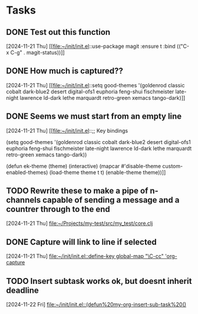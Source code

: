 * Tasks
** DONE Test out this function
CLOSED: [2024-11-21 Thu 23:32]
  [2024-11-21 Thu]
  [[file:~/init/init.el::use-package magit
 :ensure t
 :bind (("C-x C-g" . magit-status))]]
** DONE How much is captured??
CLOSED: [2024-11-21 Thu 23:32]
  [2024-11-21 Thu]
  [[file:~/init/init.el::setq good-themes
 '(goldenrod classic cobalt dark-blue2 desert digital-ofs1 euphoria feng-shui fischmeister
 late-night lawrence ld-dark lethe marquardt retro-green xemacs tango-dark)]]
** DONE Seems we must start from an empty line
CLOSED: [2024-11-21 Thu 23:33]
  [2024-11-21 Thu]
  [[file:~/init/init.el::;; Key bindings

(setq good-themes
 '(goldenrod classic cobalt dark-blue2 desert digital-ofs1 euphoria feng-shui fischmeister
 late-night lawrence ld-dark lethe marquardt retro-green xemacs tango-dark))

(defun ek-theme (theme) (interactive) (mapcar #'disable-theme custom-enabled-themes) (load-theme theme t t) (enable-theme theme))]]
** TODO Rewrite these to make a pipe of n-channels capable of sending a message and a countrer through to the end
SCHEDULED: <2024-11-22 Fri>
  [2024-11-21 Thu]
  [[file:~/Projects/my-test/src/my_test/core.clj][file:~/Projects/my-test/src/my_test/core.clj]]
** DONE Capture will link to line if selected
CLOSED: [2024-11-22 Fri 11:53] SCHEDULED: <2024-11-22 Fri>
  [2024-11-21 Thu]
  [[file:~/init/init.el::define-key global-map "\C-cc" 'org-capture]]
** TODO Insert subtask works ok, but doesnt inherit deadline
SCHEDULED: <2024-11-29 Fri>
  [2024-11-22 Fri]
  [[file:~/init/init.el::(defun%20my-org-insert-sub-task%20()]]
